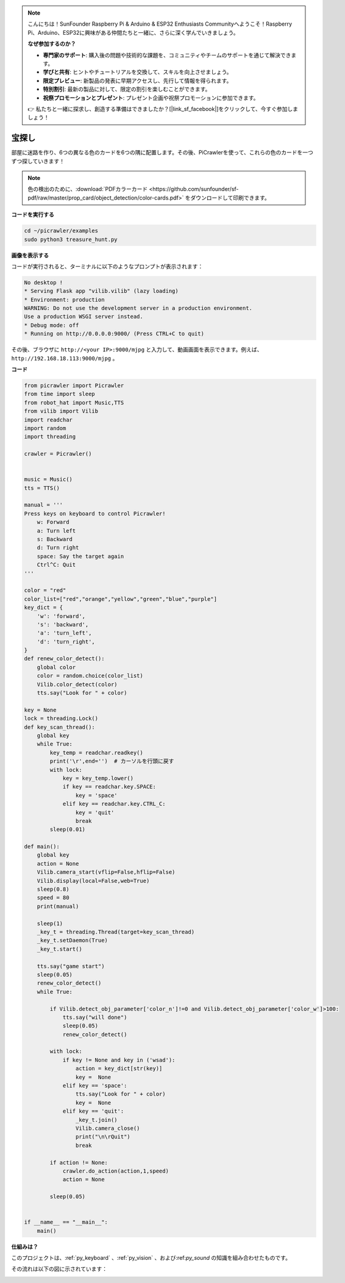 .. note:: 

    こんにちは！SunFounder Raspberry Pi & Arduino & ESP32 Enthusiasts Communityへようこそ！Raspberry Pi、Arduino、ESP32に興味がある仲間たちと一緒に、さらに深く学んでいきましょう。

    **なぜ参加するのか？**

    - **専門家のサポート**: 購入後の問題や技術的な課題を、コミュニティやチームのサポートを通じて解決できます。
    - **学びと共有**: ヒントやチュートリアルを交換して、スキルを向上させましょう。
    - **限定プレビュー**: 新製品の発表に早期アクセスし、先行して情報を得られます。
    - **特別割引**: 最新の製品に対して、限定の割引を楽しむことができます。
    - **祝祭プロモーションとプレゼント**: プレゼント企画や祝祭プロモーションに参加できます。

    👉 私たちと一緒に探求し、創造する準備はできましたか？[|link_sf_facebook|]をクリックして、今すぐ参加しましょう！

.. _py_treasure:

宝探し
============================

部屋に迷路を作り、6つの異なる色のカードを6つの隅に配置します。その後、PiCrawlerを使って、これらの色のカードを一つずつ探していきます！

.. note:: 色の検出のために、:download:`PDFカラーカード <https://github.com/sunfounder/sf-pdf/raw/master/prop_card/object_detection/color-cards.pdf>` をダウンロードして印刷できます。

**コードを実行する**

.. raw:: html

    <run></run>

.. code-block::

    cd ~/picrawler/examples
    sudo python3 treasure_hunt.py


**画像を表示する**

コードが実行されると、ターミナルに以下のようなプロンプトが表示されます：

.. code-block::

    No desktop !
    * Serving Flask app "vilib.vilib" (lazy loading)
    * Environment: production
    WARNING: Do not use the development server in a production environment.
    Use a production WSGI server instead.
    * Debug mode: off
    * Running on http://0.0.0.0:9000/ (Press CTRL+C to quit)

その後、ブラウザに ``http://<your IP>:9000/mjpg`` と入力して、動画画面を表示できます。例えば、 ``http://192.168.18.113:9000/mjpg`` 。

.. image:: img/display.png

**コード**

.. code-block:: python

	from picrawler import Picrawler
	from time import sleep
	from robot_hat import Music,TTS
	from vilib import Vilib
	import readchar
	import random
	import threading
	
	crawler = Picrawler()
	
	
	music = Music()
	tts = TTS()
	
	manual = '''
	Press keys on keyboard to control Picrawler!
	    w: Forward
	    a: Turn left
	    s: Backward
	    d: Turn right
	    space: Say the target again
	    Ctrl^C: Quit
	'''
	
	color = "red"
	color_list=["red","orange","yellow","green","blue","purple"]
	key_dict = {
	    'w': 'forward',
	    's': 'backward',
	    'a': 'turn_left',
	    'd': 'turn_right',
	}
	def renew_color_detect():
	    global color
	    color = random.choice(color_list)
	    Vilib.color_detect(color)
	    tts.say("Look for " + color)
	
	key = None
	lock = threading.Lock()
	def key_scan_thread():
	    global key
	    while True:
	        key_temp = readchar.readkey()
	        print('\r',end='')  # カーソルを行頭に戻す
	        with lock:
	            key = key_temp.lower()
	            if key == readchar.key.SPACE:
	                key = 'space'
	            elif key == readchar.key.CTRL_C:
	                key = 'quit'
	                break
	        sleep(0.01)
	
	def main():
	    global key
	    action = None
	    Vilib.camera_start(vflip=False,hflip=False)
	    Vilib.display(local=False,web=True)
	    sleep(0.8)
	    speed = 80
	    print(manual)
	
	    sleep(1)
	    _key_t = threading.Thread(target=key_scan_thread)
	    _key_t.setDaemon(True)
	    _key_t.start()
	
	    tts.say("game start")
	    sleep(0.05)   
	    renew_color_detect()
	    while True:
	
	        if Vilib.detect_obj_parameter['color_n']!=0 and Vilib.detect_obj_parameter['color_w']>100:
	            tts.say("will done")
	            sleep(0.05)   
	            renew_color_detect()
	
	        with lock:
	            if key != None and key in ('wsad'):
	                action = key_dict[str(key)]
	                key =  None
	            elif key == 'space':
	                tts.say("Look for " + color)
	                key =  None
	            elif key == 'quit':
	                _key_t.join()
	                Vilib.camera_close()
	                print("\n\rQuit") 
	                break 
	
	        if action != None:
	            crawler.do_action(action,1,speed)  
	            action = None
	
	        sleep(0.05)          
	
	
	if __name__ == "__main__":
	    main()


**仕組みは？**

このプロジェクトは、:ref:`py_keyboard` 、:ref:`py_vision` 、および:ref:`py_sound` の知識を組み合わせたものです。

その流れは以下の図に示されています：

.. image:: img/treasure_hunt-f.png

